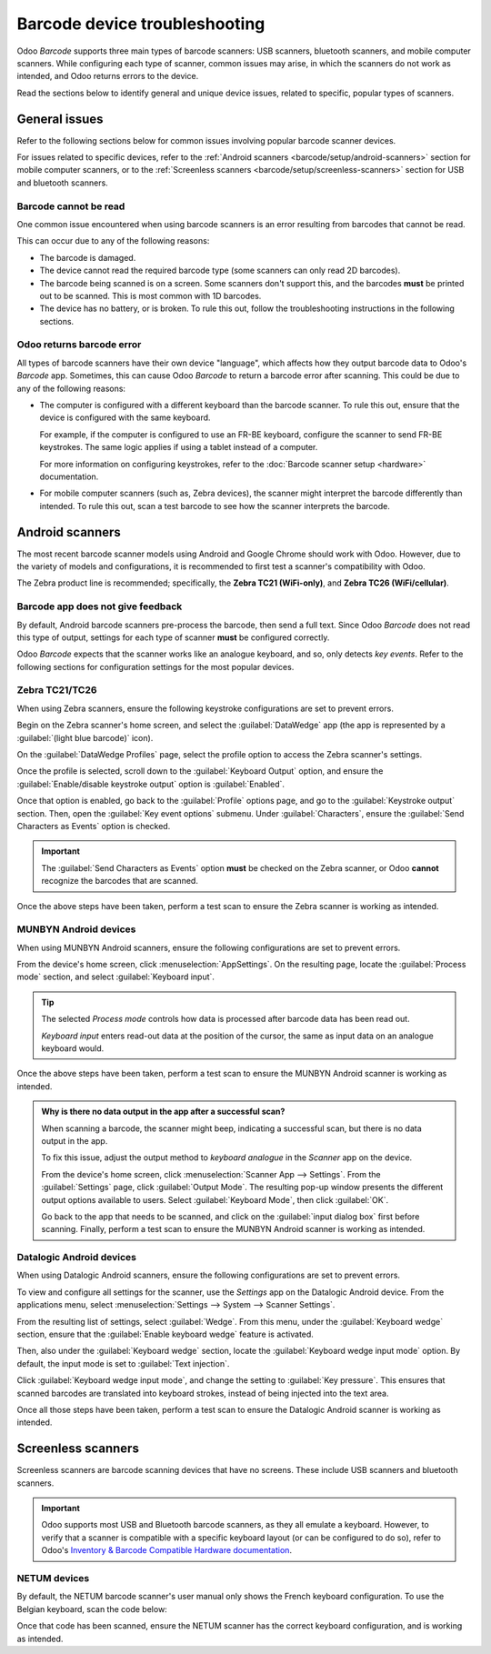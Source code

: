 ==============================
Barcode device troubleshooting
==============================

Odoo *Barcode* supports three main types of barcode scanners: USB scanners, bluetooth scanners, and
mobile computer scanners. While configuring each type of scanner, common issues may arise, in which
the scanners do not work as intended, and Odoo returns errors to the device.

Read the sections below to identify general and unique device issues, related to specific, popular
types of scanners.

.. seealso::
   - :doc:`../setup/hardware`
   - :doc:`../setup/software`

General issues
==============

Refer to the following sections below for common issues involving popular barcode scanner devices.

For issues related to specific devices, refer to the :ref:`Android scanners
<barcode/setup/android-scanners>` section for mobile computer scanners, or to the
:ref:`Screenless scanners <barcode/setup/screenless-scanners>` section for USB and bluetooth
scanners.

Barcode cannot be read
----------------------

One common issue encountered when using barcode scanners is an error resulting from barcodes that
cannot be read.

This can occur due to any of the following reasons:

- The barcode is damaged.
- The device cannot read the required barcode type (some scanners can only read 2D barcodes).
- The barcode being scanned is on a screen. Some scanners don't support this, and the barcodes
  **must** be printed out to be scanned. This is most common with 1D barcodes.
- The device has no battery, or is broken. To rule this out, follow the troubleshooting instructions
  in the following sections.

Odoo returns barcode error
--------------------------

All types of barcode scanners have their own device "language", which affects how they output
barcode data to Odoo's *Barcode* app. Sometimes, this can cause Odoo *Barcode* to return a barcode
error after scanning. This could be due to any of the following reasons:

- The computer is configured with a different keyboard than the barcode scanner. To rule this out,
  ensure that the device is configured with the same keyboard.

  For example, if the computer is configured to use an FR-BE keyboard, configure the scanner to send
  FR-BE keystrokes. The same logic applies if using a tablet instead of a computer.

  For more information on configuring keystrokes, refer to the :doc:`Barcode scanner setup
  <hardware>` documentation.
- For mobile computer scanners (such as, Zebra devices), the scanner might interpret the barcode
  differently than intended. To rule this out, scan a test barcode to see how the scanner interprets
  the barcode.

.. _barcode/setup/android-scanners:

Android scanners
================

The most recent barcode scanner models using Android and Google Chrome should work with Odoo.
However, due to the variety of models and configurations, it is recommended to first test a
scanner's compatibility with Odoo.

The Zebra product line is recommended; specifically, the **Zebra TC21 (WiFi-only)**, and **Zebra
TC26 (WiFi/cellular)**.

.. seealso::
   `Odoo Inventory & Barcode • Compatible Hardware <https://www.odoo.com/app/inventory-hardware>`_

Barcode app does not give feedback
----------------------------------

By default, Android barcode scanners pre-process the barcode, then send a full text. Since Odoo
*Barcode* does not read this type of output, settings for each type of scanner **must** be
configured correctly.

Odoo *Barcode* expects that the scanner works like an analogue keyboard, and so, only detects *key
events*. Refer to the following sections for configuration settings for the most popular devices.

Zebra TC21/TC26
---------------

When using Zebra scanners, ensure the following keystroke configurations are set to prevent errors.

Begin on the Zebra scanner's home screen, and select the :guilabel:`DataWedge` app (the app is
represented by a :guilabel:`(light blue barcode)` icon).

On the :guilabel:`DataWedge Profiles` page, select the profile option to access the Zebra scanner's
settings.

Once the profile is selected, scroll down to the :guilabel:`Keyboard Output` option, and ensure the
:guilabel:`Enable/disable keystroke output` option is :guilabel:`Enabled`.

.. image:: device_troubleshooting/device-troubleshooting-zebra-settings.png
   :align: center
   :alt: Show keystroke option in the Zebra scanner's DataWedge app.

Once that option is enabled, go back to the :guilabel:`Profile` options page, and go to the
:guilabel:`Keystroke output` section. Then, open the :guilabel:`Key event options` submenu. Under
:guilabel:`Characters`, ensure the :guilabel:`Send Characters as Events` option is checked.

.. important::
   The :guilabel:`Send Characters as Events` option **must** be checked on the Zebra scanner, or
   Odoo **cannot** recognize the barcodes that are scanned.

Once the above steps have been taken, perform a test scan to ensure the Zebra scanner is working as
intended.

MUNBYN Android devices
----------------------

When using MUNBYN Android scanners, ensure the following configurations are set to prevent errors.

From the device's home screen, click :menuselection:`AppSettings`. On the resulting page, locate the
:guilabel:`Process mode` section, and select :guilabel:`Keyboard input`.

.. image:: device_troubleshooting/device-troubleshooting-munbyn-process-mode.png
   :align: center
   :alt: Process mode section on MUNBYN scanner's AppSettings page.

.. tip::
   The selected *Process mode* controls how data is processed after barcode data has been read
   out.

   *Keyboard input* enters read-out data at the position of the cursor, the same as input data
   on an analogue keyboard would.

Once the above steps have been taken, perform a test scan to ensure the MUNBYN Android scanner is
working as intended.

.. admonition:: Why is there no data output in the app after a successful scan?

   When scanning a barcode, the scanner might beep, indicating a successful scan, but there is no
   data output in the app.

   To fix this issue, adjust the output method to *keyboard analogue* in the *Scanner* app on the
   device.

   From the device's home screen, click :menuselection:`Scanner App --> Settings`. From the
   :guilabel:`Settings` page, click :guilabel:`Output Mode`. The resulting pop-up window presents
   the different output options available to users. Select :guilabel:`Keyboard Mode`, then click
   :guilabel:`OK`.

   .. image:: device_troubleshooting/device-troubleshooting-output-mode-popup.png
      :align: center
      :alt: Output mode pop-up window on MUNBYN scanner.

   Go back to the app that needs to be scanned, and click on the :guilabel:`input dialog box` first
   before scanning. Finally, perform a test scan to ensure the MUNBYN Android scanner is working as
   intended.

Datalogic Android devices
-------------------------

When using Datalogic Android scanners, ensure the following configurations are set to prevent
errors.

To view and configure all settings for the scanner, use the *Settings* app on the Datalogic Android
device. From the applications menu, select :menuselection:`Settings --> System --> Scanner
Settings`.

From the resulting list of settings, select :guilabel:`Wedge`. From this menu, under the
:guilabel:`Keyboard wedge` section, ensure that the :guilabel:`Enable keyboard wedge` feature is
activated.

Then, also under the :guilabel:`Keyboard wedge` section, locate the :guilabel:`Keyboard wedge input
mode` option. By default, the input mode is set to :guilabel:`Text injection`.

.. image:: device_troubleshooting/device-troubleshooting-wedge-menu.png
   :align: center
   :alt: Wedge configuration menu on Datalogic scanner.

Click :guilabel:`Keyboard wedge input mode`, and change the setting to :guilabel:`Key pressure`.
This ensures that scanned barcodes are translated into keyboard strokes, instead of being injected
into the text area.

.. image:: device_troubleshooting/device-troubleshooting-keyboard-wedge-input.png
   :align: center
   :alt: Keyboard wedge input mode selection on Datalogic scanner.

Once all those steps have been taken, perform a test scan to ensure the Datalogic Android scanner is
working as intended.

.. _barcode/setup/screenless-scanners:

Screenless scanners
===================

Screenless scanners are barcode scanning devices that have no screens. These include USB scanners
and bluetooth scanners.

.. important::
   Odoo supports most USB and Bluetooth barcode scanners, as they all emulate a keyboard. However,
   to verify that a scanner is compatible with a specific keyboard layout (or can be configured to
   do so), refer to Odoo's `Inventory & Barcode Compatible Hardware documentation
   <https://www.odoo.com/app/inventory-hardware>`_.

NETUM devices
-------------

By default, the NETUM barcode scanner's user manual only shows the French keyboard configuration. To
use the Belgian keyboard, scan the code below:

.. image:: device_troubleshooting/device-troubleshooting-belgium-fr-key.png
   :align: center
   :alt: Belgian FR key barcode.

Once that code has been scanned, ensure the NETUM scanner has the correct keyboard configuration,
and is working as intended.
